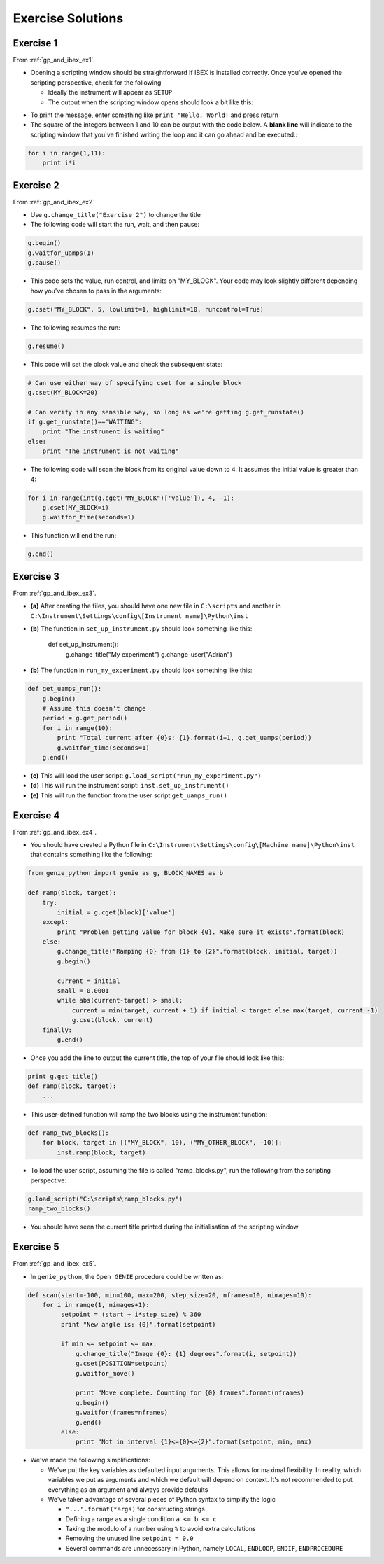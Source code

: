 Exercise Solutions
##################

.. _gp_and_ibex_ex1_solution:

Exercise 1
==========

From :ref:`gp_and_ibex_ex1`.

-   Opening a scripting window should be straightforward if IBEX is installed correctly. Once you've opened the scripting perspective, check for the following

    - Ideally the instrument will appear as ``SETUP``
    - The output when the scripting window opens should look a bit like this:

.. image:: StandardStartupOutputOnDemo.png

-   To print the message, enter something like ``print "Hello, World!`` and press return

-   The square of the integers between 1 and 10 can be output with the code below. A **blank line** will indicate to the scripting window that you've finished writing the loop and it can go ahead and be executed.:

.. code-block:: python

        for i in range(1,11):
            print i*i

.. _gp_and_ibex_ex2_solution:

Exercise 2
==========

From :ref:`gp_and_ibex_ex2`

- Use ``g.change_title("Exercise 2")`` to change the title
- The following code will start the run, wait, and then pause:

.. code-block:: python

    g.begin()
    g.waitfor_uamps(1)
    g.pause()

- This code sets the value, run control, and limits on "MY_BLOCK". Your code may look slightly different depending how you've chosen to pass in the arguments:

.. code-block:: python

    g.cset("MY_BLOCK", 5, lowlimit=1, highlimit=10, runcontrol=True)

- The following resumes the run:

.. code-block:: python

    g.resume()

- This code will set the block value and check the subsequent state:

.. code-block:: python

    # Can use either way of specifying cset for a single block
    g.cset(MY_BLOCK=20)

    # Can verify in any sensible way, so long as we're getting g.get_runstate()
    if g.get_runstate()=="WAITING":
        print "The instrument is waiting"
    else:
        print "The instrument is not waiting"

- The following code will scan the block from its original value down to 4. It assumes the initial value is greater than 4:

.. code-block:: python

    for i in range(int(g.cget("MY_BLOCK")['value']), 4, -1):
        g.cset(MY_BLOCK=i)
        g.waitfor_time(seconds=1)
        
- This function will end the run:

.. code-block:: python

     g.end()

.. _gp_and_ibex_ex3_solution:

Exercise 3
==========

From :ref:`gp_and_ibex_ex3`.

-   **(a)** After creating the files, you should have one new file in ``C:\scripts`` and another in ``C:\Instrument\Settings\config\[Instrument name]\Python\inst``

-   **(b)** The function in ``set_up_instrument.py`` should look something like this:

            def set_up_instrument():
                g.change_title("My experiment")
                g.change_user("Adrian")

-   **(b)** The function in ``run_my_experiment.py`` should look something like this:

.. code-block:: python

            def get_uamps_run():
                g.begin()
                # Assume this doesn't change
                period = g.get_period()
                for i in range(10):
                    print "Total current after {0}s: {1}.format(i+1, g.get_uamps(period))
                    g.waitfor_time(seconds=1)
                g.end()

-   **(c)** This will load the user script: ``g.load_script("run_my_experiment.py")``

-   **(d)** This will run the instrument script: ``inst.set_up_instrument()``

-   **(e)** This will run the function from the user script ``get_uamps_run()``

.. _gp_and_ibex_ex4_solution:

Exercise 4
==========

From :ref:`gp_and_ibex_ex4`.

-   You should have created a Python file in ``C:\Instrument\Settings\config\[Machine name]\Python\inst`` that contains something like the following:

.. code-block:: python

        from genie_python import genie as g, BLOCK_NAMES as b

        def ramp(block, target):
            try:
                initial = g.cget(block)['value']
            except:
                print "Problem getting value for block {0}. Make sure it exists".format(block)
            else:
                g.change_title("Ramping {0} from {1} to {2}".format(block, initial, target))
                g.begin()

                current = initial
                small = 0.0001
                while abs(current-target) > small:
                    current = min(target, current + 1) if initial < target else max(target, current -1)
                    g.cset(block, current)
            finally: 
                g.end()

-   Once you add the line to output the current title, the top of your file should look like this:

.. code-block:: python

        print g.get_title()
        def ramp(block, target):
            ...

-   This user-defined function will ramp the two blocks using the instrument function:

.. code-block:: python

        def ramp_two_blocks():
            for block, target in [("MY_BLOCK", 10), ("MY_OTHER_BLOCK", -10)]:
                inst.ramp(block, target)

-   To load the user script, assuming the file is called "ramp_blocks.py", run the following from the scripting perspective:

.. code-block:: python

             g.load_script("C:\scripts\ramp_blocks.py")
             ramp_two_blocks()
      
-   You should have seen the current title printed during the initialisation of the scripting window

.. _gp_and_ibex_ex5_solution:

Exercise 5
==========

From :ref:`gp_and_ibex_ex5`.

- In ``genie_python``, the ``Open GENIE`` procedure could be written as:

.. code-block:: python

     def scan(start=-100, min=100, max=200, step_size=20, nframes=10, nimages=10):
         for i in range(1, nimages+1):
              setpoint = (start + i*step_size) % 360
              print "New angle is: {0}".format(setpoint)

              if min <= setpoint <= max:
                  g.change_title("Image {0}: {1} degrees".format(i, setpoint))
                  g.cset(POSITION=setpoint)
                  g.waitfor_move()
                  
                  print "Move complete. Counting for {0} frames".format(nframes)
                  g.begin()
                  g.waitfor(frames=nframes)
                  g.end()
              else:
                  print "Not in interval {1}<={0}<={2}".format(setpoint, min, max)

-     We've made the following simplifications:
      
      - We've put the key variables as defaulted input arguments. This allows for maximal flexibility. In reality, which variables we put as arguments and which we default will depend on context. It's not recommended to put everything as an argument and always provide defaults
      -    We've taken advantage of several pieces of Python syntax to simplify the logic
 
           - ``"...".format(*args)`` for constructing strings
           - Defining a range as a single condition ``a <= b <= c``
           - Taking the modulo of a number using ``%`` to avoid extra calculations
           - Removing the unused line ``setpoint = 0.0``
           - Several commands are unnecessary in Python, namely ``LOCAL``, ``ENDLOOP``, ``ENDIF``, ``ENDPROCEDURE``